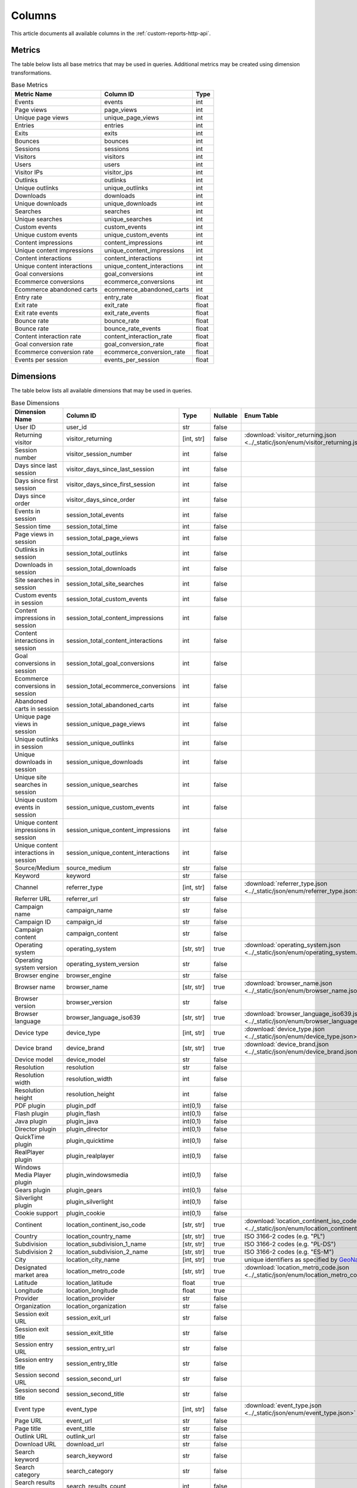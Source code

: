 Columns
=======

This article documents all available columns in the :ref:`custom-reports-http-api`.

Metrics
-------

The table below lists all base metrics that may be used in queries. Additional
metrics may be created using dimension transformations.

.. table:: Base Metrics

    +---------------------------+---------------------------+-----+
    |        Metric Name        |         Column ID         |Type |
    +===========================+===========================+=====+
    |Events                     |events                     |int  |
    +---------------------------+---------------------------+-----+
    |Page views                 |page_views                 |int  |
    +---------------------------+---------------------------+-----+
    |Unique page views          |unique_page_views          |int  |
    +---------------------------+---------------------------+-----+
    |Entries                    |entries                    |int  |
    +---------------------------+---------------------------+-----+
    |Exits                      |exits                      |int  |
    +---------------------------+---------------------------+-----+
    |Bounces                    |bounces                    |int  |
    +---------------------------+---------------------------+-----+
    |Sessions                   |sessions                   |int  |
    +---------------------------+---------------------------+-----+
    |Visitors                   |visitors                   |int  |
    +---------------------------+---------------------------+-----+
    |Users                      |users                      |int  |
    +---------------------------+---------------------------+-----+
    |Visitor IPs                |visitor_ips                |int  |
    +---------------------------+---------------------------+-----+
    |Outlinks                   |outlinks                   |int  |
    +---------------------------+---------------------------+-----+
    |Unique outlinks            |unique_outlinks            |int  |
    +---------------------------+---------------------------+-----+
    |Downloads                  |downloads                  |int  |
    +---------------------------+---------------------------+-----+
    |Unique downloads           |unique_downloads           |int  |
    +---------------------------+---------------------------+-----+
    |Searches                   |searches                   |int  |
    +---------------------------+---------------------------+-----+
    |Unique searches            |unique_searches            |int  |
    +---------------------------+---------------------------+-----+
    |Custom events              |custom_events              |int  |
    +---------------------------+---------------------------+-----+
    |Unique custom events       |unique_custom_events       |int  |
    +---------------------------+---------------------------+-----+
    |Content impressions        |content_impressions        |int  |
    +---------------------------+---------------------------+-----+
    |Unique content impressions |unique_content_impressions |int  |
    +---------------------------+---------------------------+-----+
    |Content interactions       |content_interactions       |int  |
    +---------------------------+---------------------------+-----+
    |Unique content interactions|unique_content_interactions|int  |
    +---------------------------+---------------------------+-----+
    |Goal conversions           |goal_conversions           |int  |
    +---------------------------+---------------------------+-----+
    |Ecommerce conversions      |ecommerce_conversions      |int  |
    +---------------------------+---------------------------+-----+
    |Ecommerce abandoned carts  |ecommerce_abandoned_carts  |int  |
    +---------------------------+---------------------------+-----+
    |Entry rate                 |entry_rate                 |float|
    +---------------------------+---------------------------+-----+
    |Exit rate                  |exit_rate                  |float|
    +---------------------------+---------------------------+-----+
    |Exit rate events           |exit_rate_events           |float|
    +---------------------------+---------------------------+-----+
    |Bounce rate                |bounce_rate                |float|
    +---------------------------+---------------------------+-----+
    |Bounce rate                |bounce_rate_events         |float|
    +---------------------------+---------------------------+-----+
    |Content interaction rate   |content_interaction_rate   |float|
    +---------------------------+---------------------------+-----+
    |Goal conversion rate       |goal_conversion_rate       |float|
    +---------------------------+---------------------------+-----+
    |Ecommerce conversion rate  |ecommerce_conversion_rate  |float|
    +---------------------------+---------------------------+-----+
    |Events per session         |events_per_session         |float|
    +---------------------------+---------------------------+-----+

Dimensions
----------

The table below lists all available dimensions that may be used in queries.

.. table:: Base Dimensions

    +--------------------------------------+-----------------------------------+----------+--------+----------------------------------------------------------------------------------------------------+
    |            Dimension Name            |             Column ID             |   Type   |Nullable|                                             Enum Table                                             |
    +======================================+===================================+==========+========+====================================================================================================+
    |User ID                               |user_id                            |str       |false   |                                                                                                    |
    +--------------------------------------+-----------------------------------+----------+--------+----------------------------------------------------------------------------------------------------+
    |Returning visitor                     |visitor_returning                  |[int, str]|false   |:download:`visitor_returning.json <../_static/json/enum/visitor_returning.json>`                    |
    +--------------------------------------+-----------------------------------+----------+--------+----------------------------------------------------------------------------------------------------+
    |Session number                        |visitor_session_number             |int       |false   |                                                                                                    |
    +--------------------------------------+-----------------------------------+----------+--------+----------------------------------------------------------------------------------------------------+
    |Days since last session               |visitor_days_since_last_session    |int       |false   |                                                                                                    |
    +--------------------------------------+-----------------------------------+----------+--------+----------------------------------------------------------------------------------------------------+
    |Days since first session              |visitor_days_since_first_session   |int       |false   |                                                                                                    |
    +--------------------------------------+-----------------------------------+----------+--------+----------------------------------------------------------------------------------------------------+
    |Days since order                      |visitor_days_since_order           |int       |false   |                                                                                                    |
    +--------------------------------------+-----------------------------------+----------+--------+----------------------------------------------------------------------------------------------------+
    |Events in session                     |session_total_events               |int       |false   |                                                                                                    |
    +--------------------------------------+-----------------------------------+----------+--------+----------------------------------------------------------------------------------------------------+
    |Session time                          |session_total_time                 |int       |false   |                                                                                                    |
    +--------------------------------------+-----------------------------------+----------+--------+----------------------------------------------------------------------------------------------------+
    |Page views in session                 |session_total_page_views           |int       |false   |                                                                                                    |
    +--------------------------------------+-----------------------------------+----------+--------+----------------------------------------------------------------------------------------------------+
    |Outlinks in session                   |session_total_outlinks             |int       |false   |                                                                                                    |
    +--------------------------------------+-----------------------------------+----------+--------+----------------------------------------------------------------------------------------------------+
    |Downloads in session                  |session_total_downloads            |int       |false   |                                                                                                    |
    +--------------------------------------+-----------------------------------+----------+--------+----------------------------------------------------------------------------------------------------+
    |Site searches in session              |session_total_site_searches        |int       |false   |                                                                                                    |
    +--------------------------------------+-----------------------------------+----------+--------+----------------------------------------------------------------------------------------------------+
    |Custom events in session              |session_total_custom_events        |int       |false   |                                                                                                    |
    +--------------------------------------+-----------------------------------+----------+--------+----------------------------------------------------------------------------------------------------+
    |Content impressions in session        |session_total_content_impressions  |int       |false   |                                                                                                    |
    +--------------------------------------+-----------------------------------+----------+--------+----------------------------------------------------------------------------------------------------+
    |Content interactions in session       |session_total_content_interactions |int       |false   |                                                                                                    |
    +--------------------------------------+-----------------------------------+----------+--------+----------------------------------------------------------------------------------------------------+
    |Goal conversions in session           |session_total_goal_conversions     |int       |false   |                                                                                                    |
    +--------------------------------------+-----------------------------------+----------+--------+----------------------------------------------------------------------------------------------------+
    |Ecommerce conversions in session      |session_total_ecommerce_conversions|int       |false   |                                                                                                    |
    +--------------------------------------+-----------------------------------+----------+--------+----------------------------------------------------------------------------------------------------+
    |Abandoned carts in session            |session_total_abandoned_carts      |int       |false   |                                                                                                    |
    +--------------------------------------+-----------------------------------+----------+--------+----------------------------------------------------------------------------------------------------+
    |Unique page views in session          |session_unique_page_views          |int       |false   |                                                                                                    |
    +--------------------------------------+-----------------------------------+----------+--------+----------------------------------------------------------------------------------------------------+
    |Unique outlinks in session            |session_unique_outlinks            |int       |false   |                                                                                                    |
    +--------------------------------------+-----------------------------------+----------+--------+----------------------------------------------------------------------------------------------------+
    |Unique downloads in session           |session_unique_downloads           |int       |false   |                                                                                                    |
    +--------------------------------------+-----------------------------------+----------+--------+----------------------------------------------------------------------------------------------------+
    |Unique site searches in session       |session_unique_searches            |int       |false   |                                                                                                    |
    +--------------------------------------+-----------------------------------+----------+--------+----------------------------------------------------------------------------------------------------+
    |Unique custom events in session       |session_unique_custom_events       |int       |false   |                                                                                                    |
    +--------------------------------------+-----------------------------------+----------+--------+----------------------------------------------------------------------------------------------------+
    |Unique content impressions in session |session_unique_content_impressions |int       |false   |                                                                                                    |
    +--------------------------------------+-----------------------------------+----------+--------+----------------------------------------------------------------------------------------------------+
    |Unique content interactions in session|session_unique_content_interactions|int       |false   |                                                                                                    |
    +--------------------------------------+-----------------------------------+----------+--------+----------------------------------------------------------------------------------------------------+
    |Source/Medium                         |source_medium                      |str       |false   |                                                                                                    |
    +--------------------------------------+-----------------------------------+----------+--------+----------------------------------------------------------------------------------------------------+
    |Keyword                               |keyword                            |str       |false   |                                                                                                    |
    +--------------------------------------+-----------------------------------+----------+--------+----------------------------------------------------------------------------------------------------+
    |Channel                               |referrer_type                      |[int, str]|false   |:download:`referrer_type.json <../_static/json/enum/referrer_type.json>`                            |
    +--------------------------------------+-----------------------------------+----------+--------+----------------------------------------------------------------------------------------------------+
    |Referrer URL                          |referrer_url                       |str       |false   |                                                                                                    |
    +--------------------------------------+-----------------------------------+----------+--------+----------------------------------------------------------------------------------------------------+
    |Campaign name                         |campaign_name                      |str       |false   |                                                                                                    |
    +--------------------------------------+-----------------------------------+----------+--------+----------------------------------------------------------------------------------------------------+
    |Campaign ID                           |campaign_id                        |str       |false   |                                                                                                    |
    +--------------------------------------+-----------------------------------+----------+--------+----------------------------------------------------------------------------------------------------+
    |Campaign content                      |campaign_content                   |str       |false   |                                                                                                    |
    +--------------------------------------+-----------------------------------+----------+--------+----------------------------------------------------------------------------------------------------+
    |Operating system                      |operating_system                   |[str, str]|true    |:download:`operating_system.json <../_static/json/enum/operating_system.json>`                      |
    +--------------------------------------+-----------------------------------+----------+--------+----------------------------------------------------------------------------------------------------+
    |Operating system version              |operating_system_version           |str       |false   |                                                                                                    |
    +--------------------------------------+-----------------------------------+----------+--------+----------------------------------------------------------------------------------------------------+
    |Browser engine                        |browser_engine                     |str       |false   |                                                                                                    |
    +--------------------------------------+-----------------------------------+----------+--------+----------------------------------------------------------------------------------------------------+
    |Browser name                          |browser_name                       |[str, str]|true    |:download:`browser_name.json <../_static/json/enum/browser_name.json>`                              |
    +--------------------------------------+-----------------------------------+----------+--------+----------------------------------------------------------------------------------------------------+
    |Browser version                       |browser_version                    |str       |false   |                                                                                                    |
    +--------------------------------------+-----------------------------------+----------+--------+----------------------------------------------------------------------------------------------------+
    |Browser language                      |browser_language_iso639            |[str, str]|true    |:download:`browser_language_iso639.json <../_static/json/enum/browser_language_iso639.json>`        |
    +--------------------------------------+-----------------------------------+----------+--------+----------------------------------------------------------------------------------------------------+
    |Device type                           |device_type                        |[int, str]|true    |:download:`device_type.json <../_static/json/enum/device_type.json>`                                |
    +--------------------------------------+-----------------------------------+----------+--------+----------------------------------------------------------------------------------------------------+
    |Device brand                          |device_brand                       |[str, str]|true    |:download:`device_brand.json <../_static/json/enum/device_brand.json>`                              |
    +--------------------------------------+-----------------------------------+----------+--------+----------------------------------------------------------------------------------------------------+
    |Device model                          |device_model                       |str       |false   |                                                                                                    |
    +--------------------------------------+-----------------------------------+----------+--------+----------------------------------------------------------------------------------------------------+
    |Resolution                            |resolution                         |str       |false   |                                                                                                    |
    +--------------------------------------+-----------------------------------+----------+--------+----------------------------------------------------------------------------------------------------+
    |Resolution width                      |resolution_width                   |int       |false   |                                                                                                    |
    +--------------------------------------+-----------------------------------+----------+--------+----------------------------------------------------------------------------------------------------+
    |Resolution height                     |resolution_height                  |int       |false   |                                                                                                    |
    +--------------------------------------+-----------------------------------+----------+--------+----------------------------------------------------------------------------------------------------+
    |PDF plugin                            |plugin_pdf                         |int(0,1)  |false   |                                                                                                    |
    +--------------------------------------+-----------------------------------+----------+--------+----------------------------------------------------------------------------------------------------+
    |Flash plugin                          |plugin_flash                       |int(0,1)  |false   |                                                                                                    |
    +--------------------------------------+-----------------------------------+----------+--------+----------------------------------------------------------------------------------------------------+
    |Java plugin                           |plugin_java                        |int(0,1)  |false   |                                                                                                    |
    +--------------------------------------+-----------------------------------+----------+--------+----------------------------------------------------------------------------------------------------+
    |Director plugin                       |plugin_director                    |int(0,1)  |false   |                                                                                                    |
    +--------------------------------------+-----------------------------------+----------+--------+----------------------------------------------------------------------------------------------------+
    |QuickTime plugin                      |plugin_quicktime                   |int(0,1)  |false   |                                                                                                    |
    +--------------------------------------+-----------------------------------+----------+--------+----------------------------------------------------------------------------------------------------+
    |RealPlayer plugin                     |plugin_realplayer                  |int(0,1)  |false   |                                                                                                    |
    +--------------------------------------+-----------------------------------+----------+--------+----------------------------------------------------------------------------------------------------+
    |Windows Media Player plugin           |plugin_windowsmedia                |int(0,1)  |false   |                                                                                                    |
    +--------------------------------------+-----------------------------------+----------+--------+----------------------------------------------------------------------------------------------------+
    |Gears plugin                          |plugin_gears                       |int(0,1)  |false   |                                                                                                    |
    +--------------------------------------+-----------------------------------+----------+--------+----------------------------------------------------------------------------------------------------+
    |Silverlight plugin                    |plugin_silverlight                 |int(0,1)  |false   |                                                                                                    |
    +--------------------------------------+-----------------------------------+----------+--------+----------------------------------------------------------------------------------------------------+
    |Cookie support                        |plugin_cookie                      |int(0,1)  |false   |                                                                                                    |
    +--------------------------------------+-----------------------------------+----------+--------+----------------------------------------------------------------------------------------------------+
    |Continent                             |location_continent_iso_code        |[str, str]|true    |:download:`location_continent_iso_code.json <../_static/json/enum/location_continent_iso_code.json>`|
    +--------------------------------------+-----------------------------------+----------+--------+----------------------------------------------------------------------------------------------------+
    |Country                               |location_country_name              |[str, str]|true    |ISO 3166-2 codes (e.g. "PL")                                                                        |
    +--------------------------------------+-----------------------------------+----------+--------+----------------------------------------------------------------------------------------------------+
    |Subdivision                           |location_subdivision_1_name        |[str, str]|true    |ISO 3166-2 codes (e.g. "PL-DS")                                                                     |
    +--------------------------------------+-----------------------------------+----------+--------+----------------------------------------------------------------------------------------------------+
    |Subdivision 2                         |location_subdivision_2_name        |[str, str]|true    |ISO 3166-2 codes (e.g. "ES-M")                                                                      |
    +--------------------------------------+-----------------------------------+----------+--------+----------------------------------------------------------------------------------------------------+
    |City                                  |location_city_name                 |[int, str]|true    |unique identifiers as specified by `GeoNames <http://www.geonames.org/>`_                           |
    +--------------------------------------+-----------------------------------+----------+--------+----------------------------------------------------------------------------------------------------+
    |Designated market area                |location_metro_code                |[str, str]|true    |:download:`location_metro_code.json <../_static/json/enum/location_metro_code.json>`                |
    +--------------------------------------+-----------------------------------+----------+--------+----------------------------------------------------------------------------------------------------+
    |Latitude                              |location_latitude                  |float     |true    |                                                                                                    |
    +--------------------------------------+-----------------------------------+----------+--------+----------------------------------------------------------------------------------------------------+
    |Longitude                             |location_longitude                 |float     |true    |                                                                                                    |
    +--------------------------------------+-----------------------------------+----------+--------+----------------------------------------------------------------------------------------------------+
    |Provider                              |location_provider                  |str       |false   |                                                                                                    |
    +--------------------------------------+-----------------------------------+----------+--------+----------------------------------------------------------------------------------------------------+
    |Organization                          |location_organization              |str       |false   |                                                                                                    |
    +--------------------------------------+-----------------------------------+----------+--------+----------------------------------------------------------------------------------------------------+
    |Session exit URL                      |session_exit_url                   |str       |false   |                                                                                                    |
    +--------------------------------------+-----------------------------------+----------+--------+----------------------------------------------------------------------------------------------------+
    |Session exit title                    |session_exit_title                 |str       |false   |                                                                                                    |
    +--------------------------------------+-----------------------------------+----------+--------+----------------------------------------------------------------------------------------------------+
    |Session entry URL                     |session_entry_url                  |str       |false   |                                                                                                    |
    +--------------------------------------+-----------------------------------+----------+--------+----------------------------------------------------------------------------------------------------+
    |Session entry title                   |session_entry_title                |str       |false   |                                                                                                    |
    +--------------------------------------+-----------------------------------+----------+--------+----------------------------------------------------------------------------------------------------+
    |Session second URL                    |session_second_url                 |str       |false   |                                                                                                    |
    +--------------------------------------+-----------------------------------+----------+--------+----------------------------------------------------------------------------------------------------+
    |Session second title                  |session_second_title               |str       |false   |                                                                                                    |
    +--------------------------------------+-----------------------------------+----------+--------+----------------------------------------------------------------------------------------------------+
    |Event type                            |event_type                         |[int, str]|false   |:download:`event_type.json <../_static/json/enum/event_type.json>`                                  |
    +--------------------------------------+-----------------------------------+----------+--------+----------------------------------------------------------------------------------------------------+
    |Page URL                              |event_url                          |str       |false   |                                                                                                    |
    +--------------------------------------+-----------------------------------+----------+--------+----------------------------------------------------------------------------------------------------+
    |Page title                            |event_title                        |str       |false   |                                                                                                    |
    +--------------------------------------+-----------------------------------+----------+--------+----------------------------------------------------------------------------------------------------+
    |Outlink URL                           |outlink_url                        |str       |false   |                                                                                                    |
    +--------------------------------------+-----------------------------------+----------+--------+----------------------------------------------------------------------------------------------------+
    |Download URL                          |download_url                       |str       |false   |                                                                                                    |
    +--------------------------------------+-----------------------------------+----------+--------+----------------------------------------------------------------------------------------------------+
    |Search keyword                        |search_keyword                     |str       |false   |                                                                                                    |
    +--------------------------------------+-----------------------------------+----------+--------+----------------------------------------------------------------------------------------------------+
    |Search category                       |search_category                    |str       |false   |                                                                                                    |
    +--------------------------------------+-----------------------------------+----------+--------+----------------------------------------------------------------------------------------------------+
    |Search results count                  |search_results_count               |int       |false   |                                                                                                    |
    +--------------------------------------+-----------------------------------+----------+--------+----------------------------------------------------------------------------------------------------+
    |Custom event category                 |custom_event_category              |str       |false   |                                                                                                    |
    +--------------------------------------+-----------------------------------+----------+--------+----------------------------------------------------------------------------------------------------+
    |Custom event action                   |custom_event_action                |str       |false   |                                                                                                    |
    +--------------------------------------+-----------------------------------+----------+--------+----------------------------------------------------------------------------------------------------+
    |Custom event name                     |custom_event_name                  |str       |false   |                                                                                                    |
    +--------------------------------------+-----------------------------------+----------+--------+----------------------------------------------------------------------------------------------------+
    |Custom event value                    |custom_event_value                 |float     |false   |                                                                                                    |
    +--------------------------------------+-----------------------------------+----------+--------+----------------------------------------------------------------------------------------------------+
    |Content name                          |content_name                       |str       |false   |                                                                                                    |
    +--------------------------------------+-----------------------------------+----------+--------+----------------------------------------------------------------------------------------------------+
    |Content piece                         |content_piece                      |str       |false   |                                                                                                    |
    +--------------------------------------+-----------------------------------+----------+--------+----------------------------------------------------------------------------------------------------+
    |Content target                        |content_target                     |str       |false   |                                                                                                    |
    +--------------------------------------+-----------------------------------+----------+--------+----------------------------------------------------------------------------------------------------+
    |Content interaction                   |content_interaction                |str       |false   |                                                                                                    |
    +--------------------------------------+-----------------------------------+----------+--------+----------------------------------------------------------------------------------------------------+
    |Previous event URL                    |previous_event_url                 |str       |false   |                                                                                                    |
    +--------------------------------------+-----------------------------------+----------+--------+----------------------------------------------------------------------------------------------------+
    |Previous event title                  |previous_event_title               |str       |false   |                                                                                                    |
    +--------------------------------------+-----------------------------------+----------+--------+----------------------------------------------------------------------------------------------------+
    |Next event URL                        |next_event_url                     |str       |false   |                                                                                                    |
    +--------------------------------------+-----------------------------------+----------+--------+----------------------------------------------------------------------------------------------------+
    |Next event title                      |next_event_title                   |str       |false   |                                                                                                    |
    +--------------------------------------+-----------------------------------+----------+--------+----------------------------------------------------------------------------------------------------+
    |Time on page                          |time_on_page                       |int       |false   |                                                                                                    |
    +--------------------------------------+-----------------------------------+----------+--------+----------------------------------------------------------------------------------------------------+
    |Page generation time                  |page_generation_time               |float     |false   |                                                                                                    |
    +--------------------------------------+-----------------------------------+----------+--------+----------------------------------------------------------------------------------------------------+
    |Goal name                             |goal_id                            |[int, str]|true    |goal IDs from Analytics                                                                             |
    +--------------------------------------+-----------------------------------+----------+--------+----------------------------------------------------------------------------------------------------+
    |Goal revenue                          |goal_revenue                       |float     |false   |                                                                                                    |
    +--------------------------------------+-----------------------------------+----------+--------+----------------------------------------------------------------------------------------------------+
    |Lost revenue                          |lost_revenue                       |float     |false   |                                                                                                    |
    +--------------------------------------+-----------------------------------+----------+--------+----------------------------------------------------------------------------------------------------+
    |Order ID                              |order_id                           |str       |false   |                                                                                                    |
    +--------------------------------------+-----------------------------------+----------+--------+----------------------------------------------------------------------------------------------------+
    |Item count                            |item_count                         |int       |false   |                                                                                                    |
    +--------------------------------------+-----------------------------------+----------+--------+----------------------------------------------------------------------------------------------------+
    |Revenue                               |revenue                            |float     |false   |                                                                                                    |
    +--------------------------------------+-----------------------------------+----------+--------+----------------------------------------------------------------------------------------------------+
    |Revenue (Subtotal)                    |revenue_subtotal                   |float     |false   |                                                                                                    |
    +--------------------------------------+-----------------------------------+----------+--------+----------------------------------------------------------------------------------------------------+
    |Revenue (Tax)                         |revenue_tax                        |float     |false   |                                                                                                    |
    +--------------------------------------+-----------------------------------+----------+--------+----------------------------------------------------------------------------------------------------+
    |Revenue (Shipping)                    |revenue_shipping                   |float     |false   |                                                                                                    |
    +--------------------------------------+-----------------------------------+----------+--------+----------------------------------------------------------------------------------------------------+
    |Revenue (Discount)                    |revenue_discount                   |float     |false   |                                                                                                    |
    +--------------------------------------+-----------------------------------+----------+--------+----------------------------------------------------------------------------------------------------+
    |Event custom dimension 1              |event_custom_dimension_1           |str       |false   |                                                                                                    |
    +--------------------------------------+-----------------------------------+----------+--------+----------------------------------------------------------------------------------------------------+
    |Event custom dimension 2              |event_custom_dimension_2           |str       |false   |                                                                                                    |
    +--------------------------------------+-----------------------------------+----------+--------+----------------------------------------------------------------------------------------------------+
    |Event custom dimension 3              |event_custom_dimension_3           |str       |false   |                                                                                                    |
    +--------------------------------------+-----------------------------------+----------+--------+----------------------------------------------------------------------------------------------------+
    |Event custom dimension 4              |event_custom_dimension_4           |str       |false   |                                                                                                    |
    +--------------------------------------+-----------------------------------+----------+--------+----------------------------------------------------------------------------------------------------+
    |Event custom dimension 5              |event_custom_dimension_5           |str       |false   |                                                                                                    |
    +--------------------------------------+-----------------------------------+----------+--------+----------------------------------------------------------------------------------------------------+
    |Event custom variable key 1           |event_custom_variable_key_1        |str       |false   |                                                                                                    |
    +--------------------------------------+-----------------------------------+----------+--------+----------------------------------------------------------------------------------------------------+
    |Event custom variable value 1         |event_custom_variable_value_1      |str       |false   |                                                                                                    |
    +--------------------------------------+-----------------------------------+----------+--------+----------------------------------------------------------------------------------------------------+
    |Event custom variable key 2           |event_custom_variable_key_2        |str       |false   |                                                                                                    |
    +--------------------------------------+-----------------------------------+----------+--------+----------------------------------------------------------------------------------------------------+
    |Event custom variable value 2         |event_custom_variable_value_2      |str       |false   |                                                                                                    |
    +--------------------------------------+-----------------------------------+----------+--------+----------------------------------------------------------------------------------------------------+
    |Event custom variable key 3           |event_custom_variable_key_3        |str       |false   |                                                                                                    |
    +--------------------------------------+-----------------------------------+----------+--------+----------------------------------------------------------------------------------------------------+
    |Event custom variable value 3         |event_custom_variable_value_3      |str       |false   |                                                                                                    |
    +--------------------------------------+-----------------------------------+----------+--------+----------------------------------------------------------------------------------------------------+
    |Event custom variable key 4           |event_custom_variable_key_4        |str       |false   |                                                                                                    |
    +--------------------------------------+-----------------------------------+----------+--------+----------------------------------------------------------------------------------------------------+
    |Event custom variable value 4         |event_custom_variable_value_4      |str       |false   |                                                                                                    |
    +--------------------------------------+-----------------------------------+----------+--------+----------------------------------------------------------------------------------------------------+
    |Event custom variable key 5           |event_custom_variable_key_5        |str       |false   |                                                                                                    |
    +--------------------------------------+-----------------------------------+----------+--------+----------------------------------------------------------------------------------------------------+
    |Event custom variable value 5         |event_custom_variable_value_5      |str       |false   |                                                                                                    |
    +--------------------------------------+-----------------------------------+----------+--------+----------------------------------------------------------------------------------------------------+
    |Session custom dimension 1            |session_custom_dimension_1         |str       |false   |                                                                                                    |
    +--------------------------------------+-----------------------------------+----------+--------+----------------------------------------------------------------------------------------------------+
    |Session custom dimension 2            |session_custom_dimension_2         |str       |false   |                                                                                                    |
    +--------------------------------------+-----------------------------------+----------+--------+----------------------------------------------------------------------------------------------------+
    |Session custom dimension 3            |session_custom_dimension_3         |str       |false   |                                                                                                    |
    +--------------------------------------+-----------------------------------+----------+--------+----------------------------------------------------------------------------------------------------+
    |Session custom dimension 4            |session_custom_dimension_4         |str       |false   |                                                                                                    |
    +--------------------------------------+-----------------------------------+----------+--------+----------------------------------------------------------------------------------------------------+
    |Session custom dimension 5            |session_custom_dimension_5         |str       |false   |                                                                                                    |
    +--------------------------------------+-----------------------------------+----------+--------+----------------------------------------------------------------------------------------------------+
    |Session custom variable key 1         |session_custom_variable_key_1      |str       |false   |                                                                                                    |
    +--------------------------------------+-----------------------------------+----------+--------+----------------------------------------------------------------------------------------------------+
    |Session custom variable value 1       |session_custom_variable_value_1    |str       |false   |                                                                                                    |
    +--------------------------------------+-----------------------------------+----------+--------+----------------------------------------------------------------------------------------------------+
    |Session custom variable key 2         |session_custom_variable_key_2      |str       |false   |                                                                                                    |
    +--------------------------------------+-----------------------------------+----------+--------+----------------------------------------------------------------------------------------------------+
    |Session custom variable value 2       |session_custom_variable_value_2    |str       |false   |                                                                                                    |
    +--------------------------------------+-----------------------------------+----------+--------+----------------------------------------------------------------------------------------------------+
    |Session custom variable key 3         |session_custom_variable_key_3      |str       |false   |                                                                                                    |
    +--------------------------------------+-----------------------------------+----------+--------+----------------------------------------------------------------------------------------------------+
    |Session custom variable value 3       |session_custom_variable_value_3    |str       |false   |                                                                                                    |
    +--------------------------------------+-----------------------------------+----------+--------+----------------------------------------------------------------------------------------------------+
    |Session custom variable key 4         |session_custom_variable_key_4      |str       |false   |                                                                                                    |
    +--------------------------------------+-----------------------------------+----------+--------+----------------------------------------------------------------------------------------------------+
    |Session custom variable value 4       |session_custom_variable_value_4    |str       |false   |                                                                                                    |
    +--------------------------------------+-----------------------------------+----------+--------+----------------------------------------------------------------------------------------------------+
    |Session custom variable key 5         |session_custom_variable_key_5      |str       |false   |                                                                                                    |
    +--------------------------------------+-----------------------------------+----------+--------+----------------------------------------------------------------------------------------------------+
    |Session custom variable value 5       |session_custom_variable_value_5    |str       |false   |                                                                                                    |
    +--------------------------------------+-----------------------------------+----------+--------+----------------------------------------------------------------------------------------------------+
    |Timestamp                             |timestamp                          |datetime  |false   |                                                                                                    |
    +--------------------------------------+-----------------------------------+----------+--------+----------------------------------------------------------------------------------------------------+

.. note::
    Please note that the number of available custom slots (dimensions,
    variables) depends on your organisation's configuration.

Transformations
---------------

The tables below list all transformations that may be used to transform
dimensions to metrics or different dimensions.

.. table:: Dimension To Metric Transformations

    +-------------------+-----------------+----------------+-----------+
    |Transformation Name|Transformation ID|  Source Types  |Result Type|
    +===================+=================+================+===========+
    |Unique Count       |unique_count     |str             |int        |
    +-------------------+-----------------+----------------+-----------+
    |Min                |min              |int, float      |(as source)|
    +-------------------+-----------------+----------------+-----------+
    |Max                |max              |int, float      |(as source)|
    +-------------------+-----------------+----------------+-----------+
    |Average            |average          |int, float, bool|(as source)|
    +-------------------+-----------------+----------------+-----------+
    |Median             |median           |int, float      |(as source)|
    +-------------------+-----------------+----------------+-----------+
    |Sum                |sum              |int, float      |(as source)|
    +-------------------+-----------------+----------------+-----------+

.. table:: Dimension To Dimension Transformations

    +------------------------+-------------------+--------------+-----------+
    |  Transformation Name   | Transformation ID | Source Types |Result Type|
    +========================+===================+==============+===========+
    |Date To Day             |to_date            |date, datetime|date       |
    +------------------------+-------------------+--------------+-----------+
    |Date To Start Of Hour   |to_start_of_hour   |datetime      |datetime   |
    +------------------------+-------------------+--------------+-----------+
    |Date To Start Of Week   |to_start_of_week   |date, datetime|date       |
    +------------------------+-------------------+--------------+-----------+
    |Date To Start Of Month  |to_start_of_month  |date, datetime|date       |
    +------------------------+-------------------+--------------+-----------+
    |Date To Start Of Quarter|to_start_of_quarter|date, datetime|date       |
    +------------------------+-------------------+--------------+-----------+
    |Date To Start Of Year   |to_start_of_year   |date, datetime|date       |
    +------------------------+-------------------+--------------+-----------+
    |Date To Hour Of Day     |to_hour_of_day     |datetime      |int        |
    +------------------------+-------------------+--------------+-----------+
    |Date To Day Of Week     |to_day_of_week     |date, datetime|int        |
    +------------------------+-------------------+--------------+-----------+
    |Date To Month Number    |to_month_number    |date, datetime|int        |
    +------------------------+-------------------+--------------+-----------+
